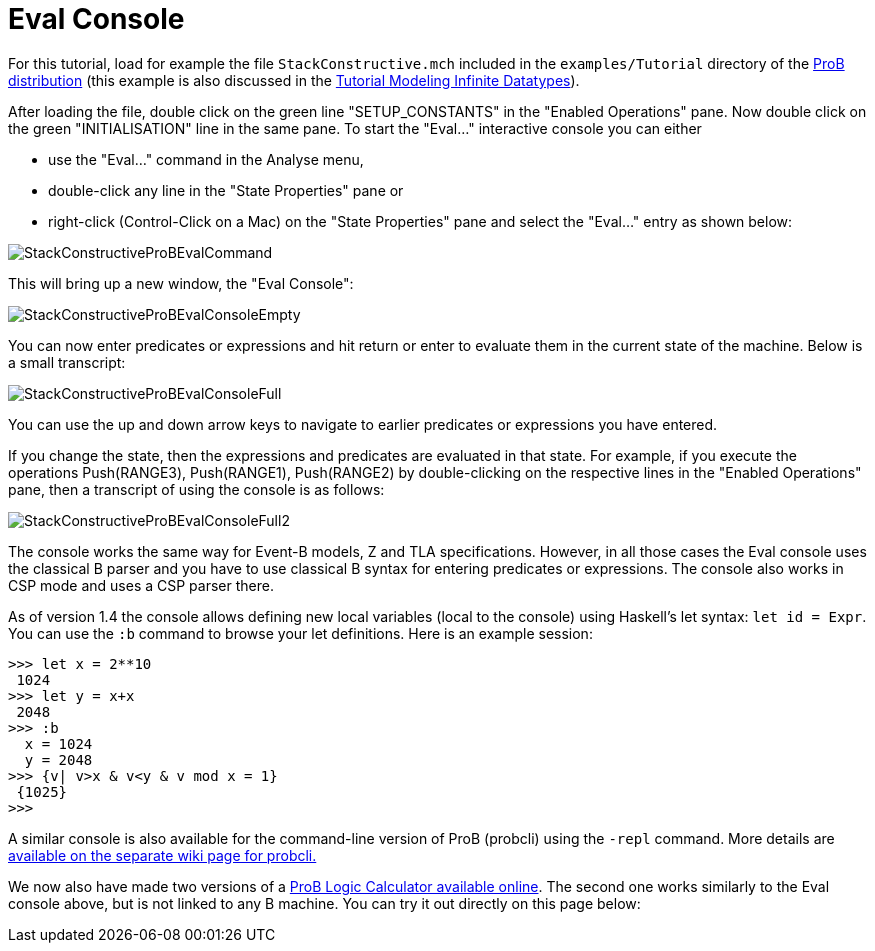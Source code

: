 :wikifix: 2
ifndef::imagesdir[:imagesdir: ../../asciidoc/images/]
[[eval-console]]
= Eval Console

For this tutorial, load for example the file `StackConstructive.mch`
included in the `examples/Tutorial` directory of the
http://www.stups.uni-duesseldorf.de/ProB/index.php5/Download[ProB
distribution] (this example is also discussed in the
link:/Tutorial_Modeling_Infinite_Datatypes[Tutorial Modeling Infinite
Datatypes]).

After loading the file, double click on the green line
"SETUP_CONSTANTS" in the "Enabled Operations" pane. Now double click
on the green "INITIALISATION" line in the same pane. To start the
"Eval..." interactive console you can either

* use the "Eval..." command in the Analyse menu,
* double-click any line in the "State Properties" pane or
* right-click (Control-Click on a Mac) on the "State Properties" pane
and select the "Eval..." entry as shown below:

image::StackConstructiveProBEvalCommand.png[]

This will bring up a new window, the "Eval Console":

image::StackConstructiveProBEvalConsoleEmpty.png[]

You can now enter predicates or expressions and hit return or enter to
evaluate them in the current state of the machine. Below is a small
transcript:

image::StackConstructiveProBEvalConsoleFull.png[]

You can use the up and down arrow keys to navigate to earlier predicates
or expressions you have entered.

If you change the state, then the expressions and predicates are
evaluated in that state. For example, if you execute the operations
Push(RANGE3), Push(RANGE1), Push(RANGE2) by double-clicking on the
respective lines in the "Enabled Operations" pane, then a transcript
of using the console is as follows:

image::StackConstructiveProBEvalConsoleFull2.png[]

The console works the same way for Event-B models, Z and TLA
specifications. However, in all those cases the Eval console uses the
classical B parser and you have to use classical B syntax for entering
predicates or expressions. The console also works in CSP mode and uses a
CSP parser there.

As of version 1.4 the console allows defining new local variables (local
to the console) using Haskell's let syntax: `let id = Expr`. You can
use the `:b` command to browse your let definitions. Here is an example
session:

....
>>> let x = 2**10
 1024
>>> let y = x+x
 2048
>>> :b
  x = 1024
  y = 2048
>>> {v| v>x & v<y & v mod x = 1}
 {1025}
>>>
....

A similar console is also available for the command-line version of ProB
(probcli) using the `-repl` command. More details are
link:/Using_the_Command-Line_Version_of_ProB#-repl[available on the
separate wiki page for probcli.]

We now also have made two versions of a link:/ProB_Logic_Calculator[ProB
Logic Calculator available online]. The second one works similarly to
the Eval console above, but is not linked to any B machine. You can try
it out directly on this page below:
